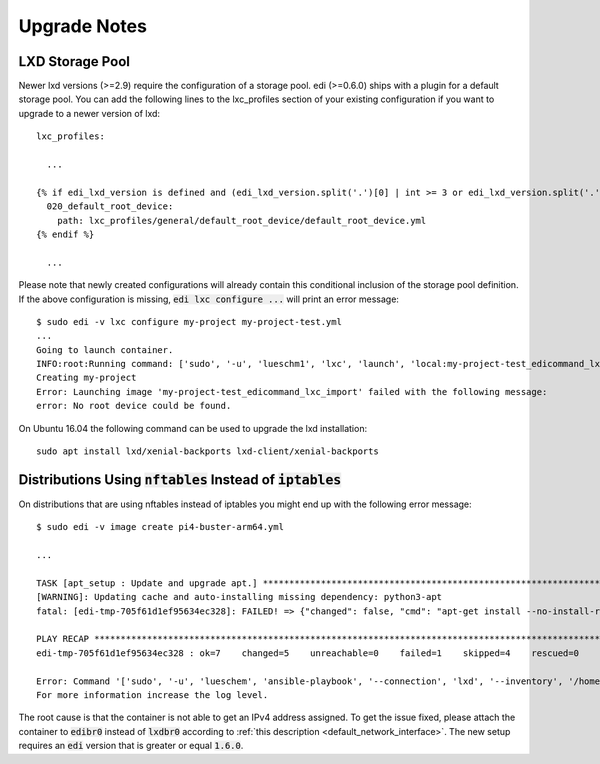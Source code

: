 Upgrade Notes
=============

LXD Storage Pool
++++++++++++++++

Newer lxd versions (>=2.9) require the configuration of a storage pool. edi (>=0.6.0) ships with a plugin for a default
storage pool. You can add the following lines to the lxc_profiles section of your existing configuration if you want to
upgrade to a newer version of lxd:

::

  lxc_profiles:

    ...

  {% if edi_lxd_version is defined and (edi_lxd_version.split('.')[0] | int >= 3 or edi_lxd_version.split('.')[1] | int >= 9) %}
    020_default_root_device:
      path: lxc_profiles/general/default_root_device/default_root_device.yml
  {% endif %}

    ...


Please note that newly created configurations will already contain this conditional inclusion of the storage pool definition.
If the above configuration is missing, :code:`edi lxc configure ...` will print an error message:

::

  $ sudo edi -v lxc configure my-project my-project-test.yml
  ...
  Going to launch container.
  INFO:root:Running command: ['sudo', '-u', 'lueschm1', 'lxc', 'launch', 'local:my-project-test_edicommand_lxc_import', 'my-project', '-p', 'lxcif0_0c4a88500d0670949c8f']
  Creating my-project
  Error: Launching image 'my-project-test_edicommand_lxc_import' failed with the following message:
  error: No root device could be found.


On Ubuntu 16.04 the following command can be used to upgrade the lxd installation:

::

  sudo apt install lxd/xenial-backports lxd-client/xenial-backports

Distributions Using :code:`nftables` Instead of :code:`iptables`
++++++++++++++++++++++++++++++++++++++++++++++++++++++++++++++++

On distributions that are using nftables instead of iptables you might end up with the following error message:

::

  $ sudo edi -v image create pi4-buster-arm64.yml

  ...

  TASK [apt_setup : Update and upgrade apt.] *************************************************************************************
  [WARNING]: Updating cache and auto-installing missing dependency: python3-apt
  fatal: [edi-tmp-705f61d1ef95634ec328]: FAILED! => {"changed": false, "cmd": "apt-get install --no-install-recommends python3-apt -y -q", "msg": "E: Package 'python3-apt' has no installation candidate", "rc": 100, "stderr": "E: Package 'python3-apt' has no installation candidate\n", "stderr_lines": ["E: Package 'python3-apt' has no installation candidate"], "stdout": "Reading package lists...\nBuilding dependency tree...\nPackage python3-apt is not available, but is referred to by another package.\nThis may mean that the package is missing, has been obsoleted, or\nis only available from another source\n\n", "stdout_lines": ["Reading package lists...", "Building dependency tree...", "Package python3-apt is not available, but is referred to by another package.", "This may mean that the package is missing, has been obsoleted, or", "is only available from another source", ""]}

  PLAY RECAP *********************************************************************************************************************
  edi-tmp-705f61d1ef95634ec328 : ok=7    changed=5    unreachable=0    failed=1    skipped=4    rescued=0    ignored=0

  Error: Command '['sudo', '-u', 'lueschem', 'ansible-playbook', '--connection', 'lxd', '--inventory', '/home/lueschem/workspace/edi/edi-pi/tmpmz2tz_4m/inventory', '--extra-vars', '@/home/lueschem/workspace/edi/edi-pi/tmpmz2tz_4m/extra_vars_100_base_system', '/usr/lib/python3/dist-packages/edi/plugins/playbooks/debian/base_system/main.yml']' returned non-zero exit status 2.
  For more information increase the log level.

The root cause is that the container is not able to get an IPv4 address assigned. To get the issue fixed, please attach
the container to :code:`edibr0` instead of :code:`lxdbr0` according to
:ref:`this description <default_network_interface>`. The new setup requires an :code:`edi` version that is greater or
equal :code:`1.6.0`.
